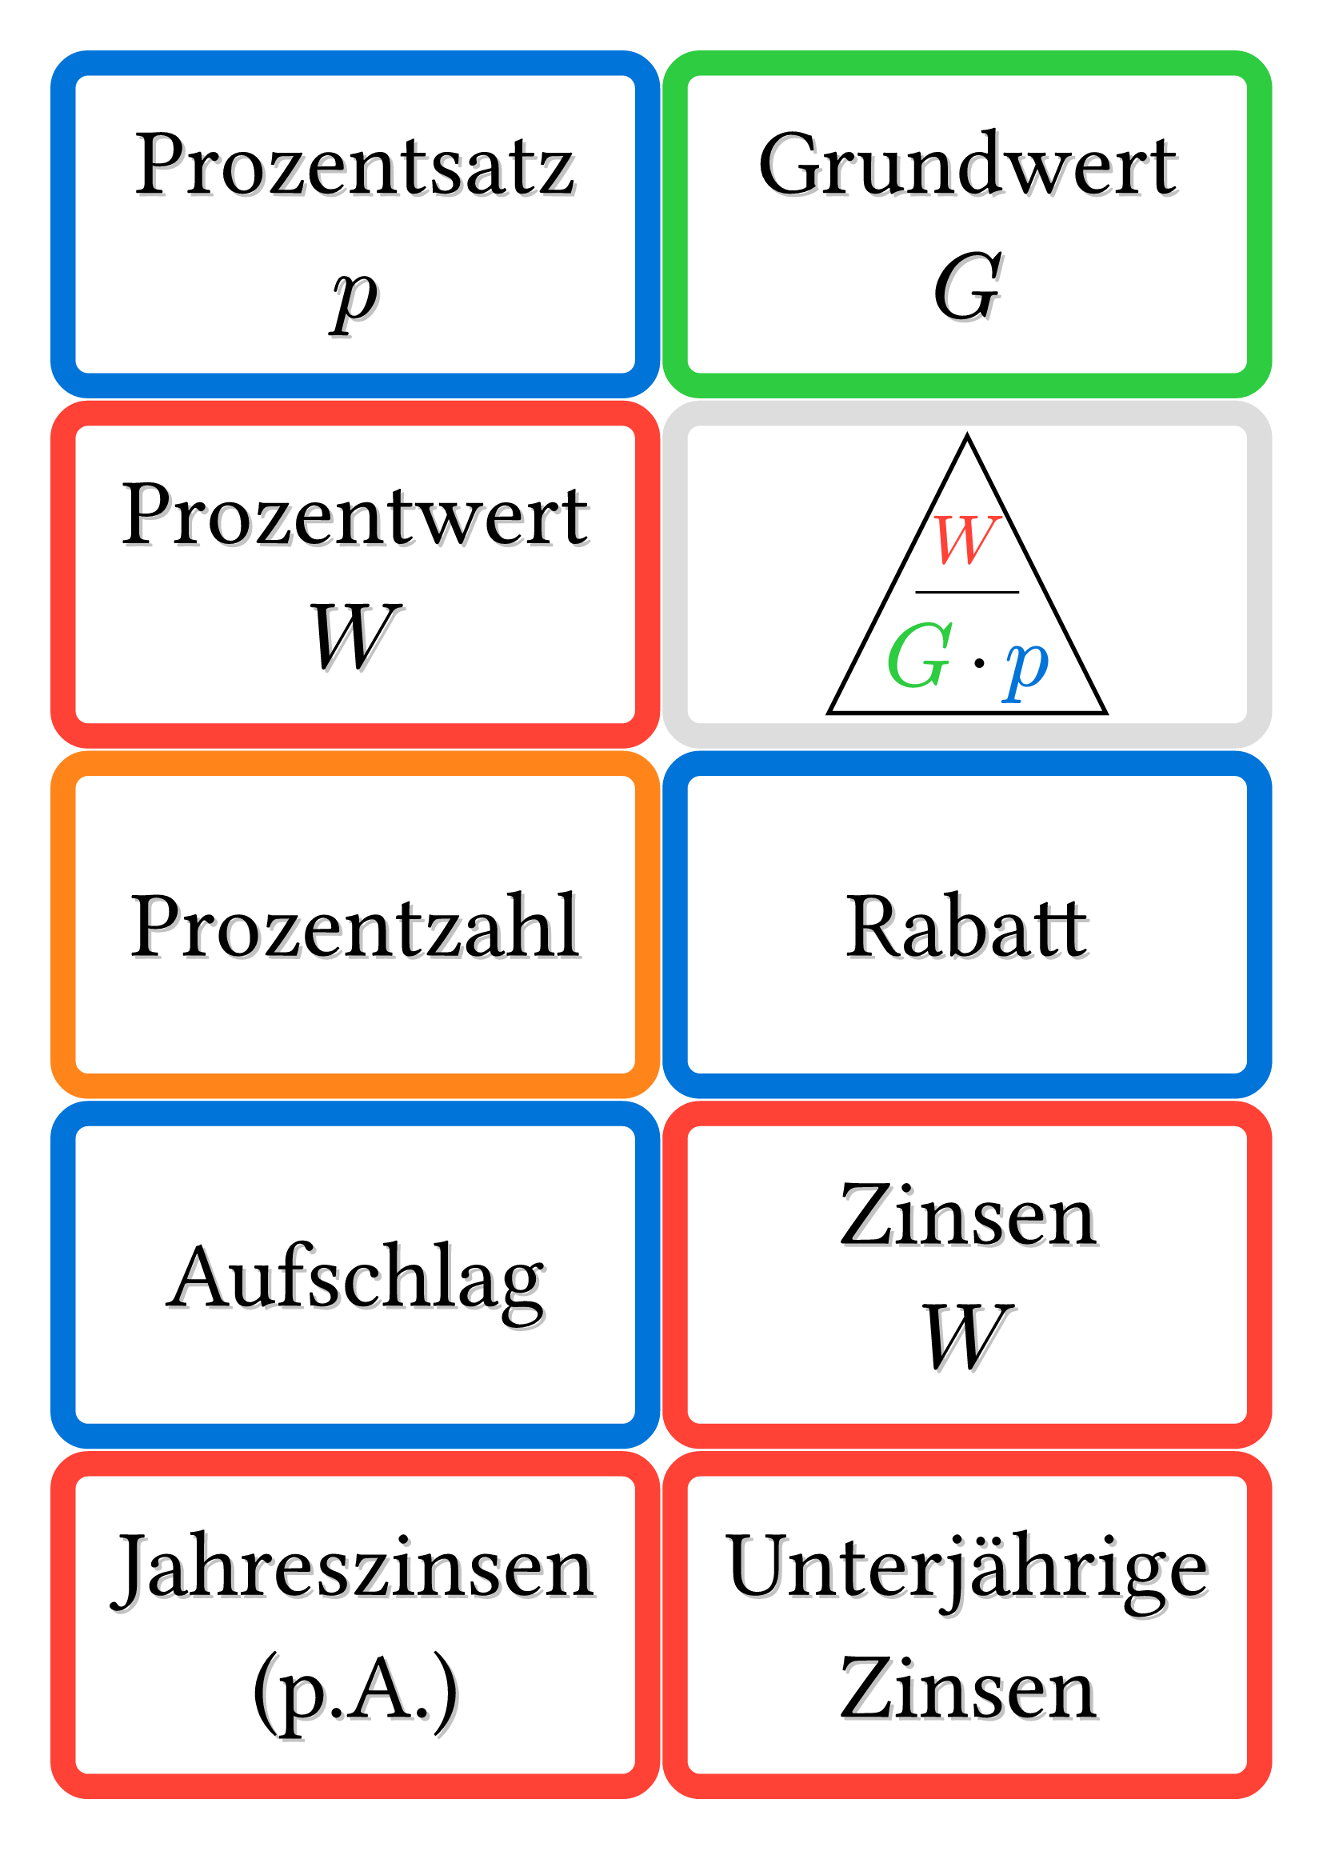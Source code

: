
#let defaults = (
  font: "Chalkboard SE",
  fontsize: 42pt,
  stroke: 4mm,
  radius: 6mm,
  color: green
)

#let card(color: defaults.color, body) = block(
  width: 100%, height: 18.5%, stroke: defaults.stroke+color, radius: defaults.radius, place(center+horizon, body)
)

#let word(size: defaults.fontsize, color: green, body) = card(
  color: color,
  {
    place(center+horizon, dx:1.5pt, dy: 1.5pt, text(font: defaults.font, size: size, fill: luma(195), body))
    place(center+horizon, text(font: defaults.font, size: size, body))
  }
)

#set page(paper: "a4", margin: 1cm)

#grid(
  columns: (1fr, 1fr), gutter: defaults.stroke + 1pt,
  word(color:blue)[Prozentsatz\ $p$],
  word(color:green)[Grundwert\ $G$],
  word(color:red)[Prozentwert\ $W$],
  card(color:silver)[
    #let w = 2.2cm
    #place(center+horizon, dx:w/2, dy:w/2, polygon(fill: white, stroke:2pt+black, (-w, w), (w, w), (0cm, -w)))
    #place(center+horizon, dy: 8pt, line(length:w*.75))
    #place(center+horizon, dy:w/2 + 5pt, text(size:w*.65, fill:green, $G$) + h(.5em) + text(size:w*.65, $dot$) + h(.5em) + text(size:w*.65, fill:blue, $p$))
    #place(center+horizon, dy:-w/3 + 5pt, text(size:w*.5, fill:red, $W$))
  ],
  word(color:orange)[Prozentzahl],
  word(color:blue)[Rabatt],
  word(color:blue)[Aufschlag],
  word(color:red)[Zinsen\ $W$],
  word(color:red)[Jahreszinsen\ (p.A.)],
  word(color:red)[Unterjährige Zinsen],
  word(color:blue)[Zinssatz\ $p$],
  word(size:defaults.fontsize*.75, color:green)[Startguthaben\ Startkapital\ $G$],
  word(color:red)[Endkapital\ $K$],
  word(color:red)[Zinseszinsen],
)
